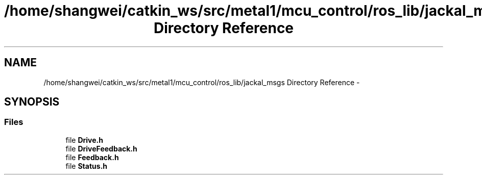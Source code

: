 .TH "/home/shangwei/catkin_ws/src/metal1/mcu_control/ros_lib/jackal_msgs Directory Reference" 3 "Sat Jul 9 2016" "angelbot" \" -*- nroff -*-
.ad l
.nh
.SH NAME
/home/shangwei/catkin_ws/src/metal1/mcu_control/ros_lib/jackal_msgs Directory Reference \- 
.SH SYNOPSIS
.br
.PP
.SS "Files"

.in +1c
.ti -1c
.RI "file \fBDrive\&.h\fP"
.br
.ti -1c
.RI "file \fBDriveFeedback\&.h\fP"
.br
.ti -1c
.RI "file \fBFeedback\&.h\fP"
.br
.ti -1c
.RI "file \fBStatus\&.h\fP"
.br
.in -1c
